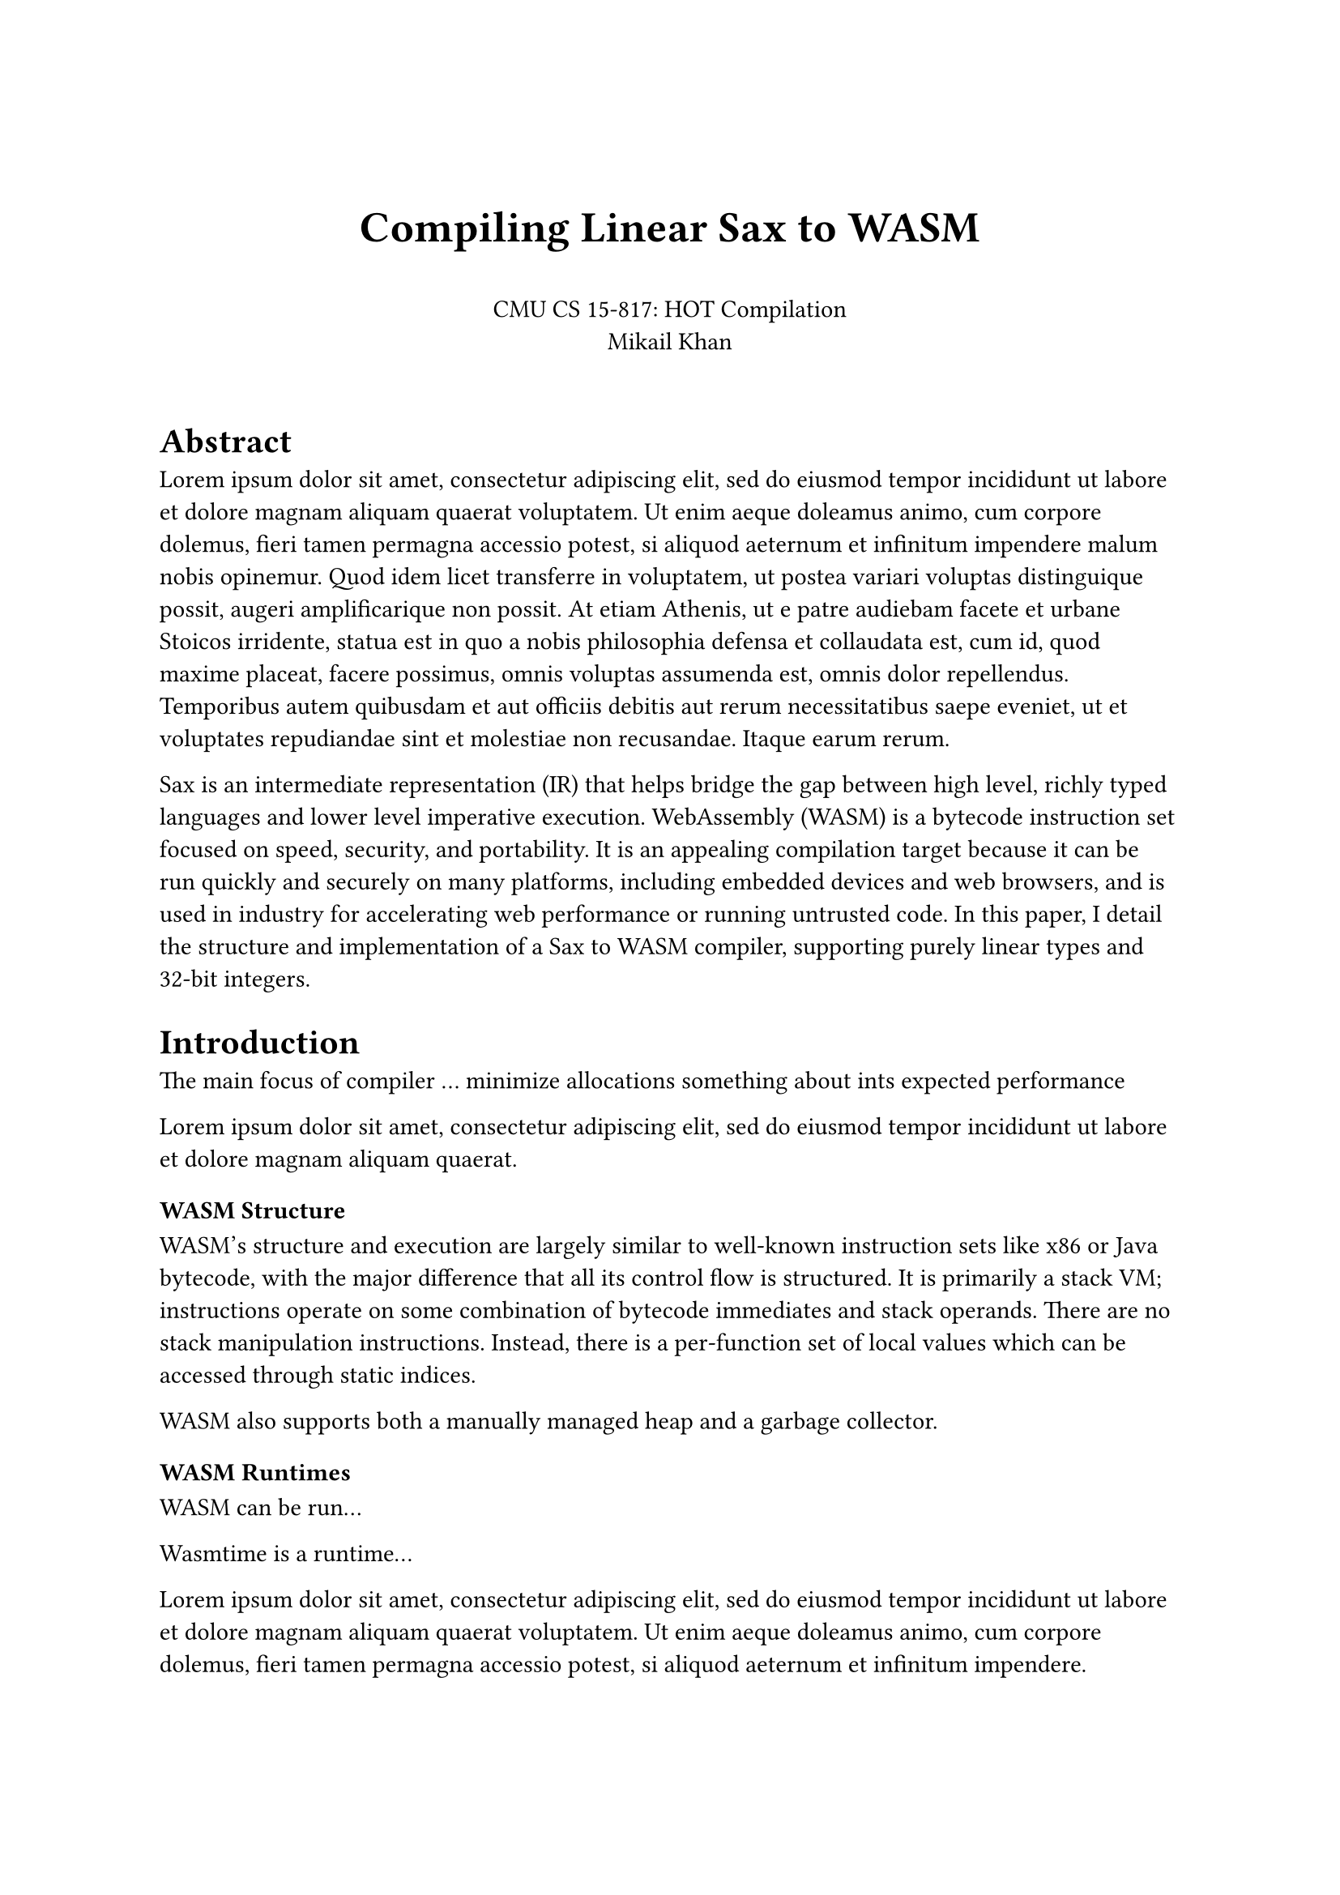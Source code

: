 #set page(paper: "a4")

#align(center)[
               #v(24pt)
               #text(size: 1.25em)[= Compiling Linear Sax to WASM]
               #v(16pt)
               CMU CS 15-817: HOT Compilation \
               Mikail Khan
               #v(16pt)
]

= Abstract
#lorem(120)

Sax is an intermediate representation (IR) that helps bridge the gap between
high level, richly typed languages and lower level imperative execution.
WebAssembly (WASM) is a bytecode instruction set focused on speed, security, and portability.
It is an appealing compilation target because it can be run quickly and securely
on many platforms, including embedded devices and web browsers, and is used
in industry for accelerating web performance or running untrusted code. In this paper,
I detail the structure and implementation of a Sax to WASM compiler, supporting purely linear
types and 32-bit integers.

= Introduction

The main focus of compiler ... minimize allocations
something about ints
expected performance

#lorem(20)

=== WASM Structure

WASM's structure and execution are largely similar to well-known instruction sets like
x86 or Java bytecode, with the major difference that all its control flow is
structured. It is primarily a stack VM; instructions operate on some combination of
bytecode immediates and stack operands. There are no stack manipulation instructions.
Instead, there is a per-function set of local values which can be accessed through static
indices. 

WASM also supports both a manually managed heap and a garbage collector.

=== WASM Runtimes

WASM can be run...

Wasmtime is a runtime...

#lorem(40)

=== Sax Integers

#lorem(40)

=== Compilation Stages

The compiler and runtime have several components. First, the compiler
does a simple pass over the Sax, generating a simple stack-based sequential IR
and doing a simple static analysis. Then, it does another pass over the stack-based IR
to generate WASM instructions. Finally, the compiler expects the WASM module to be optimized by
`wasm-opt`. It should not be strictly necessary, but there seem to be differences in how Wasmtime 
and `wasm-opt` validate modules, so output directly from the compiler often does not run in Wasmtime 
without using `wasm-opt` first.

= Implementation

=== Core Translation

The translation from Sax to WASM is guided by a few principles. First, the destination of the
current translated command is just the top of the stack. Thus, translating a metavariable writing
to destination `d` results in a sequence of WASM instructions that result in `d` on the top of the
stack.

Next about stack val layout

=== Locals

=== Allocation

=== Tail Calls

=== Printing

=== Optimizations

=== Runtime

#lorem(480)

= Evaluation

#lorem(480)

= Related Work

#lorem(240)

= Conclusion

#lorem(120)
